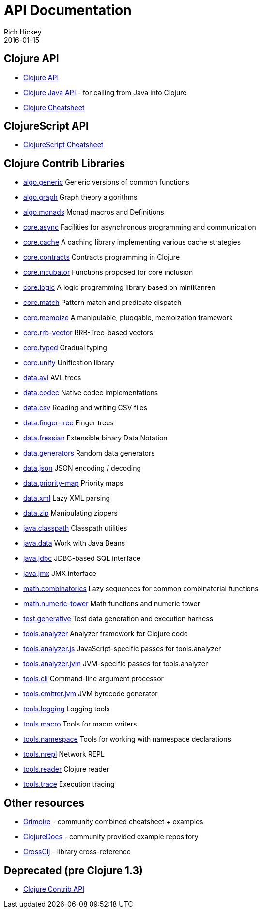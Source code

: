 = API Documentation
Rich Hickey
2016-01-15
:jbake-type: page
:toc: macro
:icons: font

ifdef::env-github,env-browser[:outfilesuffix: .adoc]

== Clojure API

* http://clojure.github.io/clojure/[Clojure API]
* http://clojure.github.io/clojure/javadoc/[Clojure Java API] - for calling from Java into Clojure
* <<cheatsheet#,Clojure Cheatsheet>>

== ClojureScript API

* http://cljs.info/cheatsheet/[ClojureScript Cheatsheet]

== Clojure Contrib Libraries

* http://clojure.github.io/algo.generic/[algo.generic] Generic versions of common functions
* http://clojure.github.io/algo.graph/[algo.graph] Graph theory algorithms
* http://clojure.github.io/algo.monads/[algo.monads] Monad macros and Definitions 
* http://clojure.github.io/core.async/[core.async] Facilities for asynchronous programming and communication
* http://clojure.github.io/core.cache/[core.cache] A caching library implementing various cache strategies
* http://clojure.github.io/core.contracts/[core.contracts] Contracts programming in Clojure
* http://clojure.github.io/core.incubator/[core.incubator] Functions proposed for core inclusion
* http://clojure.github.io/core.logic/[core.logic] A logic programming library based on miniKanren
* http://clojure.github.io/core.match/[core.match] Pattern match and predicate dispatch
* http://clojure.github.io/core.memoize/[core.memoize] A manipulable, pluggable, memoization framework
* http://clojure.github.io/core.rrb-vector/[core.rrb-vector] RRB-Tree-based vectors
* http://clojure.github.io/core.typed/[core.typed] Gradual typing
* http://clojure.github.io/core.unify/[core.unify] Unification library
* http://clojure.github.io/data.avl/[data.avl] AVL trees
* http://clojure.github.io/data.codec/[data.codec] Native codec implementations
* http://clojure.github.io/data.csv/[data.csv] Reading and writing CSV files
* http://clojure.github.io/data.finger-tree/[data.finger-tree] Finger trees
* http://clojure.github.io/data.fressian/[data.fressian] Extensible binary Data Notation
* http://clojure.github.io/data.generators/[data.generators] Random data generators
* http://clojure.github.io/data.json/[data.json] JSON encoding / decoding
* http://clojure.github.io/data.priority-map/[data.priority-map] Priority maps
* http://clojure.github.io/data.xml/[data.xml] Lazy XML parsing
* http://clojure.github.io/data.zip/[data.zip] Manipulating zippers
* http://clojure.github.io/java.classpath/[java.classpath] Classpath utilities
* http://clojure.github.io/java.data/[java.data] Work with Java Beans
* http://clojure.github.io/java.jdbc/[java.jdbc] JDBC-based SQL interface 
* http://clojure.github.io/java.jmx/[java.jmx] JMX interface
* http://clojure.github.io/math.combinatorics/[math.combinatorics] Lazy sequences for common combinatorial functions
* http://clojure.github.io/math.numeric-tower/[math.numeric-tower] Math functions and numeric tower
* http://clojure.github.io/test.generative/[test.generative] Test data generation and execution harness
* http://clojure.github.io/tools.analyzer/[tools.analyzer] Analyzer framework for Clojure code 
* http://clojure.github.io/tools.analyzer.js/[tools.analyzer.js] JavaScript-specific passes for tools.analyzer 
* http://clojure.github.io/tools.analyzer.jvm/[tools.analyzer.jvm] JVM-specific passes for tools.analyzer
* http://clojure.github.io/tools.cli/[tools.cli] Command-line argument processor
* http://clojure.github.io/tools.emitter.jvm/[tools.emitter.jvm] JVM bytecode generator
* http://clojure.github.io/tools.logging/[tools.logging] Logging tools 
* http://clojure.github.io/tools.macro/[tools.macro] Tools for macro writers
* http://clojure.github.io/tools.namespace/[tools.namespace] Tools for working with namespace declarations
* http://clojure.github.io/tools.nrepl/[tools.nrepl] Network REPL
* http://clojure.github.io/tools.reader/[tools.reader] Clojure reader
* http://clojure.github.io/tools.trace/[tools.trace] Execution tracing

== Other resources

* http://grimoire.arrdem.com/[Grimoire] - community combined cheatsheet + examples
* http://clojuredocs.org[ClojureDocs] - community provided example repository
* http://crossclj.info/[CrossClj] - library cross-reference

== Deprecated (pre Clojure 1.3)

* http://clojure.github.io/clojure-contrib/[Clojure Contrib API]
